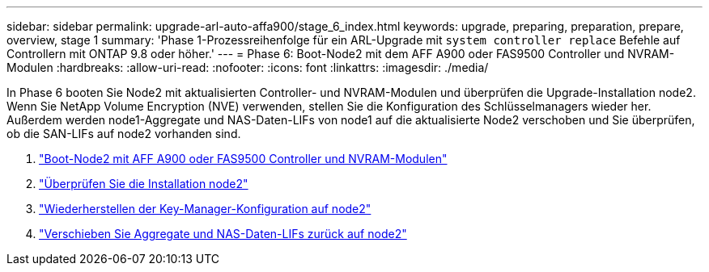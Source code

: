 ---
sidebar: sidebar 
permalink: upgrade-arl-auto-affa900/stage_6_index.html 
keywords: upgrade, preparing, preparation, prepare, overview, stage 1 
summary: 'Phase 1-Prozessreihenfolge für ein ARL-Upgrade mit `system controller replace` Befehle auf Controllern mit ONTAP 9.8 oder höher.' 
---
= Phase 6: Boot-Node2 mit dem AFF A900 oder FAS9500 Controller und NVRAM-Modulen
:hardbreaks:
:allow-uri-read: 
:nofooter: 
:icons: font
:linkattrs: 
:imagesdir: ./media/


[role="lead"]
In Phase 6 booten Sie Node2 mit aktualisierten Controller- und NVRAM-Modulen und überprüfen die Upgrade-Installation node2. Wenn Sie NetApp Volume Encryption (NVE) verwenden, stellen Sie die Konfiguration des Schlüsselmanagers wieder her. Außerdem werden node1-Aggregate und NAS-Daten-LIFs von node1 auf die aktualisierte Node2 verschoben und Sie überprüfen, ob die SAN-LIFs auf node2 vorhanden sind.

. link:boot_node2_with_a900_controller_and_nvs.html["Boot-Node2 mit AFF A900 oder FAS9500 Controller und NVRAM-Modulen"]
. link:verify_node2_installation.html["Überprüfen Sie die Installation node2"]
. link:restore_key_manager_config_node2.html["Wiederherstellen der Key-Manager-Konfiguration auf node2"]
. link:move_non_root_aggr_and_nas_data_lifs_back_to_node2.html["Verschieben Sie Aggregate und NAS-Daten-LIFs zurück auf node2"]

